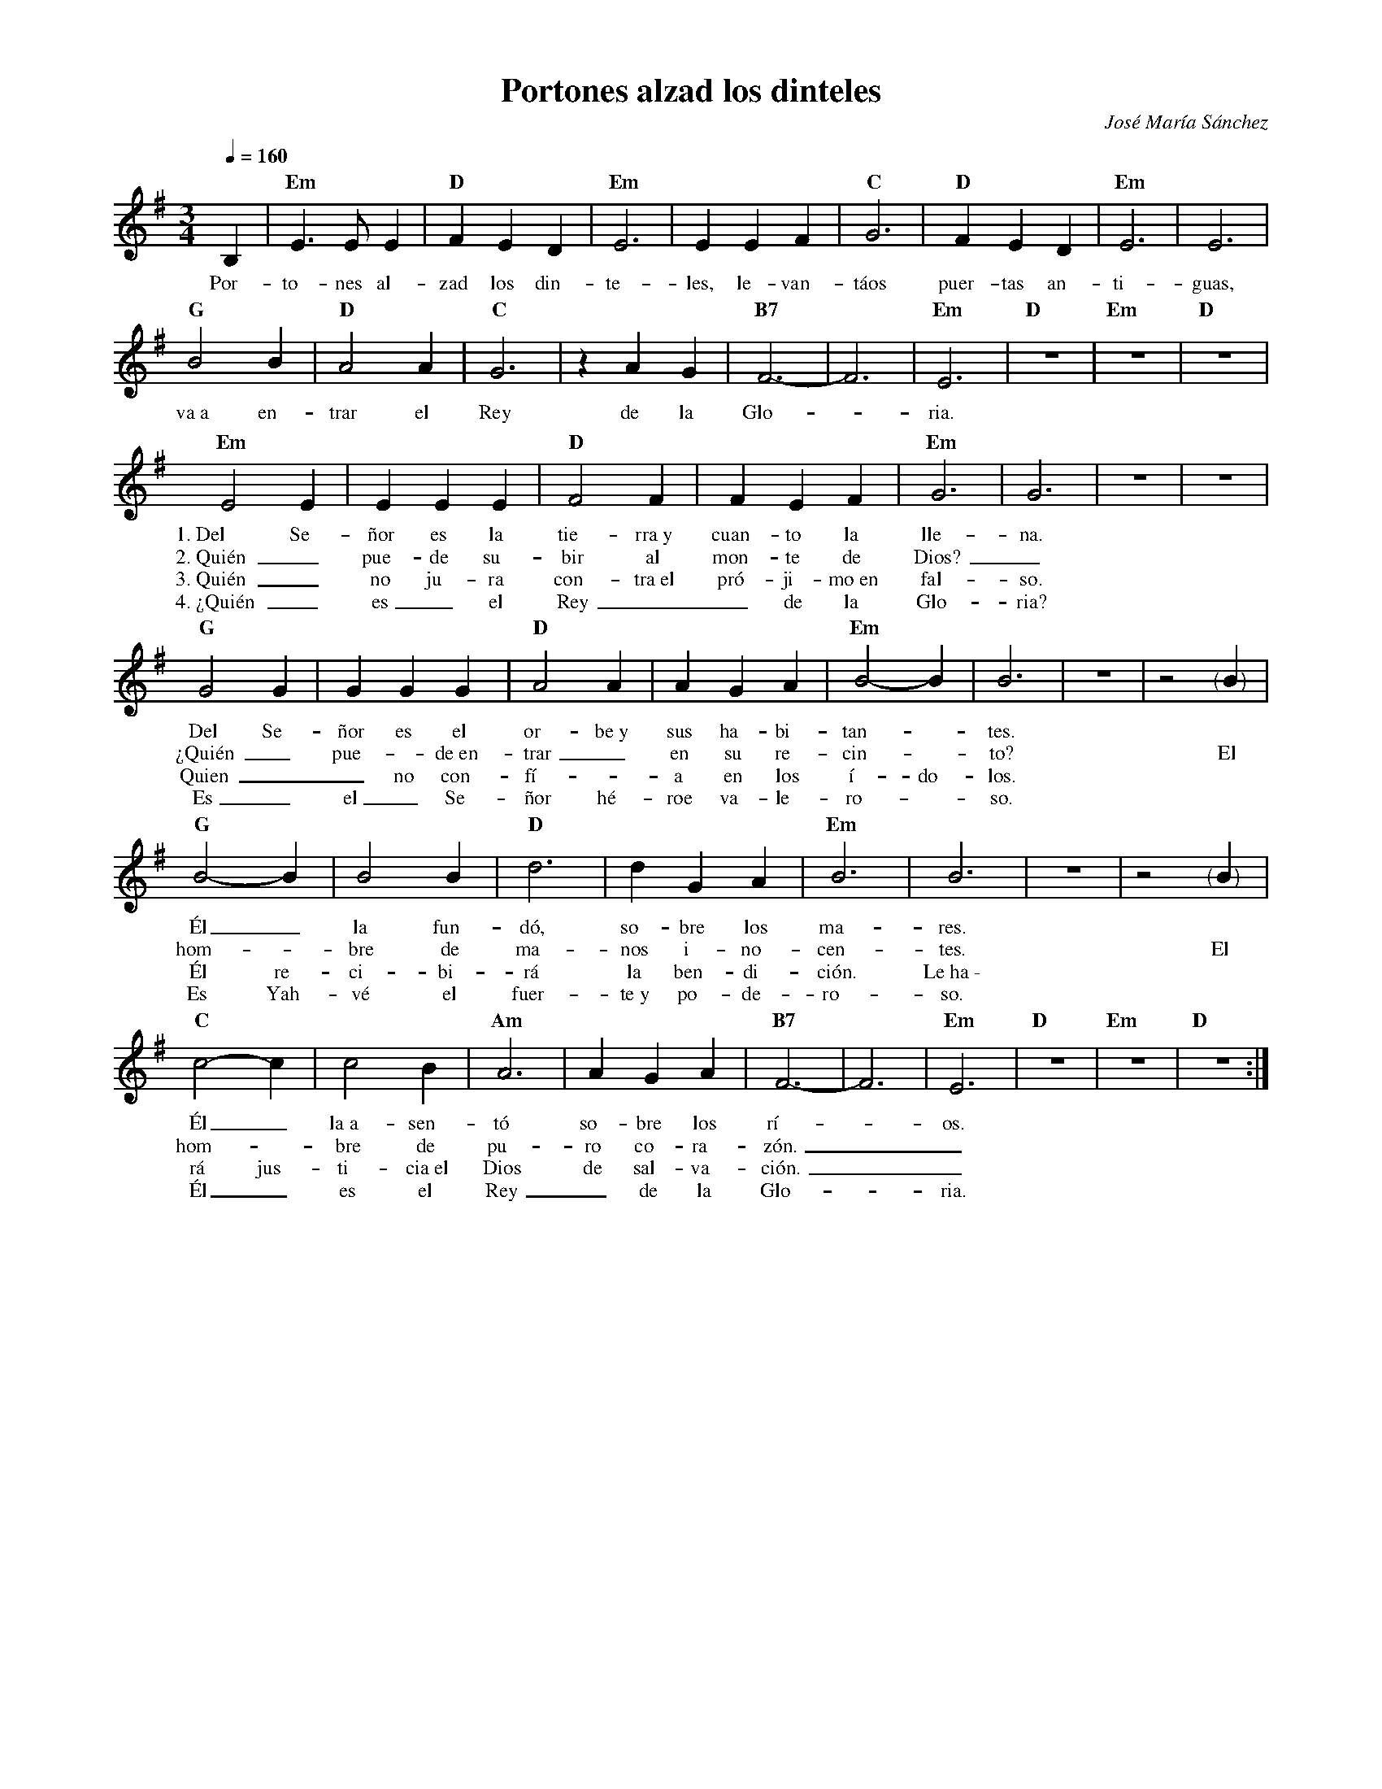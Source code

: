 %abc-2.2
%%MIDI program 74
%%topspace 0
%%composerspace 0
%%titlefont RomanBold 20
%%vocalfont Roman 12
%%composerfont RomanItalic 12
%%gchordfont RomanBold 12
%%tempofont RomanBold 12
%leftmargin 0.8cm
%rightmargin 0.8cm

X:1
T:Portones alzad los dinteles
C:José María Sánchez
S:
M:3/4
L:1/4
Q:1/4=160
K:Em
%
    B, | "Em"E>EE | "D"FED | "Em"E3 | EEF | "C"G3 | "D"FED | "Em"E3 | E3 |
w: Por-to-nes al-zad los din-te-les, le-van-táos puer-tas an-ti-guas,
    "G"B2B | "D"A2A | "C"G3 | zAG | "B7"F3- | F3 | "Em"E3 | "D"z3 | "Em"z3 | "D"z3 |
w: va~a en-trar el Rey de la Glo--ria.
    "Em"E2E | EEE | "D"F2F | FEF | "Em"G3 | G3 | z3 | z3 |
w: 1.~Del Se-ñor es la tie-rra~y cuan-to la lle-na.
w: 2.~Quién_ pue-de su-bir al mon-te de Dios?_
w: 3.~Quién_ no ju-ra con-tra~el pró-ji-mo~en fal-so.
w: 4.~¿Quién_ es_ el Rey__ de la Glo-ria?
    "G"G2G | GGG | "D"A2A | AGA | "Em"B2-B | B3 | z3 | z2"<("">)"B |
w: Del Se-ñor es el or-be~y sus ha-bi-tan--tes.
w: ¿Quién_ pue--de~en-trar_ en su re-cin--to? El
w: Quien__ no con-fí--a en los í-do-los.
w: Es_ el_ Se-ñor hé-roe va-le-ro--so.
    "G"B2-B | B2B | "D"d3 | dGA | "Em"B3 | B3 | z3 | z2"<("">)"B |
w: Él_ la fun-dó, so-bre los ma-res.
w: hom--bre de ma-nos i-no-cen-tes. El
w: Él re-ci-bi-rá la ben-di-ción. Le~ha~\-
w: Es Yah-vé el fuer-te~y po-de-ro-so.
    "C"c2-c | c2B | "Am"A3 | AGA | "B7"F3- | F3 | "Em"E3 | "D"Z | "Em"Z | "D"Z :|
w: Él_ la~a-sen-tó so-bre los rí--os.
w: hom--bre de pu-ro co-ra-zón.__
w: rá jus-ti-cia~el Dios de sal-va-ción.__
w: Él_ es el Rey_ de la Glo--ria.